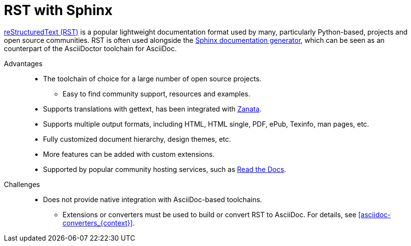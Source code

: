 [id="rst-with-sphinx_{context}"]
= RST with Sphinx

http://docutils.sourceforge.net/rst.html[reStructuredText (RST)^] is a popular lightweight documentation format used by many, particularly Python-based, projects and open source communities. RST is often used alongside the http://www.sphinx-doc.org/[Sphinx documentation generator^], which can be seen as an counterpart of the AsciiDoctor toolchain for AsciiDoc.

Advantages::
* The toolchain of choice for a large number of open source projects.
** Easy to find community support, resources and examples.
* Supports translations with gettext, has been integrated with http://zanata.org/[Zanata^].
* Supports multiple output formats, including HTML, HTML single, PDF, ePub, Texinfo, man pages, etc.
* Fully customized document hierarchy, design themes, etc.
* More features can be added with custom extensions.
* Supported by popular community hosting services, such as https://readthedocs.org/[Read the Docs^].

Challenges::
* Does not provide native integration with AsciiDoc-based toolchains.
** Extensions or converters must be used to build or convert RST to AsciiDoc. For details, see xref:asciidoc-converters_{context}[].

